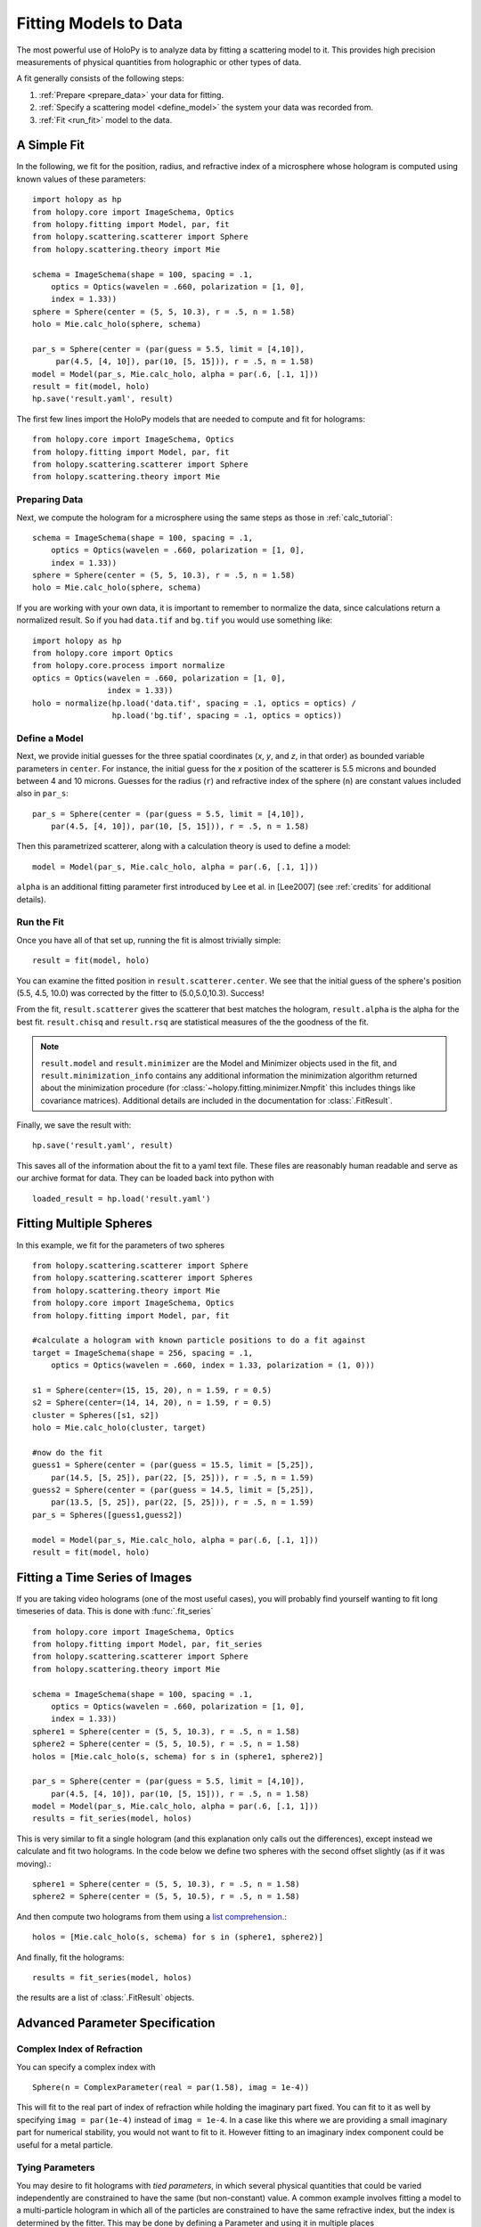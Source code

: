 .. _fit_tutorial:

**********************
Fitting Models to Data
**********************

The most powerful use of HoloPy is to analyze data by fitting a
scattering model to it.  This provides high precision measurements of
physical quantities from holographic or other types of data.

A fit generally consists of the following steps:

1. :ref:`Prepare <prepare_data>` your data for fitting. 

2. :ref:`Specify a scattering model <define_model>` the system your
   data was recorded from. 

3. :ref:`Fit <run_fit>` model to the data. 

A Simple Fit
============

In the following, we fit for the position, radius, and refractive
index of a microsphere whose hologram is computed using known values
of these parameters::

  import holopy as hp
  from holopy.core import ImageSchema, Optics
  from holopy.fitting import Model, par, fit
  from holopy.scattering.scatterer import Sphere
  from holopy.scattering.theory import Mie

  schema = ImageSchema(shape = 100, spacing = .1,
      optics = Optics(wavelen = .660, polarization = [1, 0],  
      index = 1.33))
  sphere = Sphere(center = (5, 5, 10.3), r = .5, n = 1.58)
  holo = Mie.calc_holo(sphere, schema) 
  
  par_s = Sphere(center = (par(guess = 5.5, limit = [4,10]), 
       par(4.5, [4, 10]), par(10, [5, 15])), r = .5, n = 1.58) 
  model = Model(par_s, Mie.calc_holo, alpha = par(.6, [.1, 1])) 
  result = fit(model, holo)
  hp.save('result.yaml', result)


The first few lines import the HoloPy models that are needed to
compute and fit for holograms: ::

  from holopy.core import ImageSchema, Optics
  from holopy.fitting import Model, par, fit
  from holopy.scattering.scatterer import Sphere
  from holopy.scattering.theory import Mie

.. _prepare_data:

Preparing Data
--------------

Next, we compute the hologram for a microsphere using the same steps
as those in :ref:`calc_tutorial`::

  schema = ImageSchema(shape = 100, spacing = .1,
      optics = Optics(wavelen = .660, polarization = [1, 0],  
      index = 1.33))
  sphere = Sphere(center = (5, 5, 10.3), r = .5, n = 1.58)
  holo = Mie.calc_holo(sphere, schema) 

If you are working with your own data, it is important to remember to
normalize the data, since calculations return a normalized result. So
if you had ``data.tif`` and ``bg.tif`` you would use something like::
  
  import holopy as hp
  from holopy.core import Optics
  from holopy.core.process import normalize
  optics = Optics(wavelen = .660, polarization = [1, 0],  
                  index = 1.33))
  holo = normalize(hp.load('data.tif', spacing = .1, optics = optics) /
                   hp.load('bg.tif', spacing = .1, optics = optics))

.. _define_model:

Define a Model
--------------

Next, we provide initial guesses for the three spatial coordinates
(`x`, `y`, and `z`, in that order) as bounded variable parameters in
``center``.  For instance, the initial guess for the `x` position of
the scatterer is 5.5 microns and bounded between 4 and 10 microns.
Guesses for the radius (``r``) and refractive index of the sphere
(``n``) are constant values included also in ``par_s``: ::

  par_s = Sphere(center = (par(guess = 5.5, limit = [4,10]), 
      par(4.5, [4, 10]), par(10, [5, 15])), r = .5, n = 1.58) 

Then this parametrized scatterer, along with a calculation theory is
used to define a model::

   model = Model(par_s, Mie.calc_holo, alpha = par(.6, [.1, 1])) 

``alpha`` is an additional fitting parameter first introduced by Lee
et al. in [Lee2007] (see :ref:`credits` for additional details).

.. _run_fit:

Run the Fit
-----------

Once you have all of that set up, running the fit is almost 
trivially simple::
  
  result = fit(model, holo)


You can examine the fitted position in ``result.scatterer.center``. We
see that the initial guess of the sphere's position (5.5, 4.5, 10.0)
was corrected by the fitter to (5.0,5.0,10.3). Success!

From the fit,
``result.scatterer`` gives the scatterer that best matches the hologram,
``result.alpha`` is the alpha for the best fit.  ``result.chisq`` and
``result.rsq`` are statistical measures of the the goodness of the fit.

.. note::

   ``result.model`` and ``result.minimizer`` are the Model and
   Minimizer objects used in the fit, and ``result.minimization_info``
   contains any additional information the minimization algorithm
   returned about the minimization procedure (for
   :class:`~holopy.fitting.minimizer.Nmpfit` this includes things like
   covariance matrices).  Additional details are included in the
   documentation for :class:`.FitResult`.

Finally, we save the result with::

  hp.save('result.yaml', result)

This saves all of the information about the fit to a yaml text file.
These files are reasonably human readable and serve as our archive
format for data.  They can be loaded back into python with ::

  loaded_result = hp.load('result.yaml')

.. TODO additional examples require testing


Fitting Multiple Spheres
========================

In this example, we fit for the parameters of two spheres ::

    from holopy.scattering.scatterer import Sphere
    from holopy.scattering.scatterer import Spheres
    from holopy.scattering.theory import Mie
    from holopy.core import ImageSchema, Optics
    from holopy.fitting import Model, par, fit

    #calculate a hologram with known particle positions to do a fit against
    target = ImageSchema(shape = 256, spacing = .1, 
        optics = Optics(wavelen = .660, index = 1.33, polarization = (1, 0)))

    s1 = Sphere(center=(15, 15, 20), n = 1.59, r = 0.5)
    s2 = Sphere(center=(14, 14, 20), n = 1.59, r = 0.5)
    cluster = Spheres([s1, s2])
    holo = Mie.calc_holo(cluster, target)

    #now do the fit
    guess1 = Sphere(center = (par(guess = 15.5, limit = [5,25]), 
        par(14.5, [5, 25]), par(22, [5, 25])), r = .5, n = 1.59)
    guess2 = Sphere(center = (par(guess = 14.5, limit = [5,25]), 
        par(13.5, [5, 25]), par(22, [5, 25])), r = .5, n = 1.59)
    par_s = Spheres([guess1,guess2])

    model = Model(par_s, Mie.calc_holo, alpha = par(.6, [.1, 1]))
    result = fit(model, holo)


Fitting a Time Series of Images
===============================

If you are taking video holograms (one of the most useful cases), you
will probably find yourself wanting to fit long timeseries of data.
This is done with :func:`.fit_series` ::

   from holopy.core import ImageSchema, Optics
   from holopy.fitting import Model, par, fit_series
   from holopy.scattering.scatterer import Sphere
   from holopy.scattering.theory import Mie

   schema = ImageSchema(shape = 100, spacing = .1,
       optics = Optics(wavelen = .660, polarization = [1, 0], 
       index = 1.33))
   sphere1 = Sphere(center = (5, 5, 10.3), r = .5, n = 1.58)
   sphere2 = Sphere(center = (5, 5, 10.5), r = .5, n = 1.58)
   holos = [Mie.calc_holo(s, schema) for s in (sphere1, sphere2)]

   par_s = Sphere(center = (par(guess = 5.5, limit = [4,10]), 
       par(4.5, [4, 10]), par(10, [5, 15])), r = .5, n = 1.58)
   model = Model(par_s, Mie.calc_holo, alpha = par(.6, [.1, 1])) 
   results = fit_series(model, holos)
   
This is very similar to fit a single hologram (and this explanation
only calls out the differences), except instead we calculate and fit
two holograms. In the code below we define two spheres with the second
offset slightly (as if it was moving).::

   sphere1 = Sphere(center = (5, 5, 10.3), r = .5, n = 1.58)
   sphere2 = Sphere(center = (5, 5, 10.5), r = .5, n = 1.58)

And then compute two holograms from them using a `list comprehension
<http://docs.python.org/2/tutorial/datastructures.html#list-comprehensions>`_.::

   holos = [Mie.calc_holo(s, schema) for s in (sphere1, sphere2)]

And finally, fit the holograms::

   results = fit_series(model, holos)

the results are a list of :class:`.FitResult` objects. 


Advanced Parameter Specification
================================

Complex Index of Refraction
---------------------------
  
You can specify a complex index with ::

  Sphere(n = ComplexParameter(real = par(1.58), imag = 1e-4))

This will fit to the real part of index of refraction while holding
the imaginary part fixed.  You can fit to it as well by specifying
``imag = par(1e-4)`` instead of ``imag = 1e-4``. In a case like this
where we are providing a small imaginary part for numerical stability,
you would not want to fit to it. However fitting to an imaginary index
component could be useful for a metal particle.

Tying Parameters
----------------

You may desire to fit holograms with *tied parameters*, in which
several physical quantities that could be varied independently are
constrained to have the same (but non-constant) value. A common
example involves fitting a model to a multi-particle hologram in which
all of the particles are constrained to have the same refractive
index, but the index is determined by the fitter.  This may be done by
defining a Parameter and using it in multiple places ::
  
  n1 = par(1.59)
  sc = Spheres([Sphere(n = nl, r = par(0.5e-6), \
    center = array([10., 10., 20.])), \
    Sphere(n = n1, r = par(0.5e-6), center = array([9., 11., 21.]))])

Telling the Minimizer More About a Parameter
--------------------------------------------

If you need to provide information to the minimizer about specific
parameters (for example a derivative step to nmp fit) you add them to
the par call as keyword args, for example ::

  Sphere(n = par(1.59, [1, 2], step = 1e-3), ...)


Custom Parametrization
----------------------

So far you have been specifying parametrizations of a scatterer by
directly directly specifying parameters within the scatterer. This is
the most convenient method, but sometimes it is not flexible enough.

If you need more control over how parameters define a scatterer,
HoloPy provides a lower level interface the
:class:`.Parametrization`. This allows you to do things like define a
cluster and fit by rotating it::

  from holopy.fitting import Parametrization
  s1 = Sphere(center=(15, 15, 20), n = 1.59, r = 0.5)
  s2 = Sphere(center=(14, 14, 20), n = 1.59, r = 0.5)
  cluster = Spheres([s1, s2])
  def make_scatterer(euler_alpha, euler_beta):
     return cluster.rotated(alpha = euler_alpha, beta = euler_beta)
  param = Parametrization(make_scatterer, 
    parameters = [par(guess = 0, name = 'euler_alpha'), 
    par(guess = 0, name = 'euler_beta')])

.. TODO fix rotations so that this example works

Here ``make_scatterer`` needs to be a function that takes keyword
arguments of the names of the parameters and returns a scatterer. In
this example, that is a function which rotates a reference cluster
through a given set of angles. 


Using a Different Theory
========================

If you are fitting to a cluster of closely spaced spheres, you will
probably want to use the :class:`.Multisphere` theory instead of
Mie. This requires changing only the model from the `Fitting Multiple
Spheres`_ example to::
  
  model = Model(par_s, Multisphere.calc_holo, alpha = par(.6, [.1, 1]))

HoloPy is not limited to fitting holograms, you can change which
scattering calculation is used to compare with data. For example when
fitting against static light scattering data you might use a model
like one of these::

  model = Model(paremetrization, Mie.calc_scat_matr)
  model = Model(paremetrization, Mie.calc_scat_intensity)

Technically, you can use any function here as long as it takes a
scatterer and a :class:`.Schema` (and optionally additional keyword
arguments) as arguments and returns an :class:`.Marray` object.


Using a Different Minimizer
===========================

If you do not provide a minimizer, fits will default to using the
supplied :class:`.Nmpfit` minimizer with a set of sensible defaults. 

You can choose another minimizer or provide non-default options to a
minimizer by passing a minimizer object to fit(), for example (To tell
nmpfit to use looser tolerances and a small iteration limit (to get a
fast result to check things out).)::

  fit(model, data, minimizer = Nmpfit(ftol=1e-5, xtol = 1e-5, 
                                      gtol=1e-5, niter=2))

or if you have OpenOpt and DerApproximator installed, you can use to
use one of OpenOpt's minimizers instead::

  fit(model, data, minimizer = OpenOpt(algorithm = 'ralg'))
  
